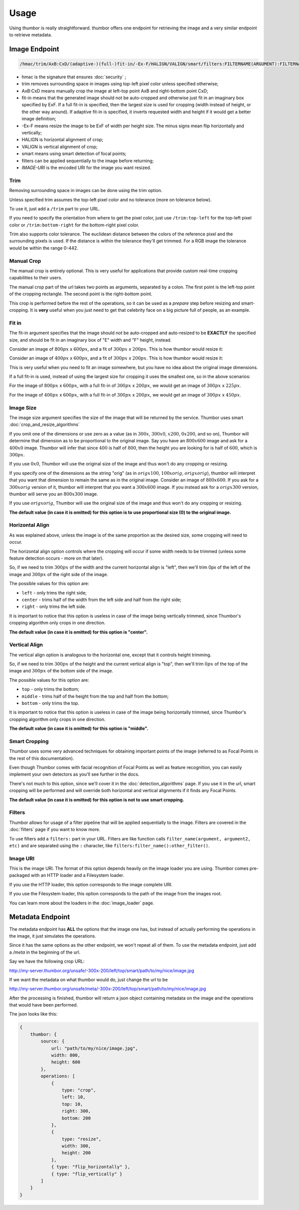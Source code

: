 Usage
=====

Using thumbor is really straightforward. thumbor offers one endpoint for
retrieving the image and a very similar endpoint to retrieve metadata.

Image Endpoint
--------------

.. code::

   /hmac/trim/AxB:CxD/(adaptive-)(full-)fit-in/-Ex-F/HALIGN/VALIGN/smart/filters:FILTERNAME(ARGUMENT):FILTERNAME(ARGUMENT)/*IMAGE-URI*

-  hmac is the signature that ensures :doc:`security` ;
-  trim removes surrounding space in images using top-left pixel color
   unless specified otherwise;
-  AxB:CxD means manually crop the image at left-top point AxB and
   right-bottom point CxD;
-  fit-in means that the generated image should not be auto-cropped and
   otherwise just fit in an imaginary box specified by ExF. If a full 
   fit-in is specified, then the largest size is used for cropping (width
   instead of height, or the other way around). If adaptive fit-in is 
   specified, it inverts requested width and height if it would get a better
   image definition;
-  -Ex-F means resize the image to be ExF of width per height size. The
   minus signs mean flip horizontally and vertically;
-  HALIGN is horizontal alignment of crop;
-  VALIGN is vertical alignment of crop;
-  smart means using smart detection of focal points;
-  filters can be applied sequentially to the image before returning;
-  *IMAGE-URI* is the encoded URI for the image you want resized.

Trim
~~~~

Removing surrounding space in images can be done using the trim option.

Unless specified trim assumes the top-left pixel color and no tolerance
(more on tolerance below).

To use it, just add a ``/trim`` part to your URL.

If you need to specify the orientation from where to get the pixel
color, just use ``/trim:top-left`` for the top-left pixel color or
``/trim:bottom-right`` for the bottom-right pixel color.

Trim also supports color tolerance. The euclidean distance between the
colors of the reference pixel and the surrounding pixels is used. If the
distance is within the tolerance they'll get trimmed. For a RGB image
the tolerance would be within the range 0-442.

Manual Crop
~~~~~~~~~~~

The manual crop is entirely optional. This is very useful for
applications that provide custom real-time cropping capabilities to
their users.

The manual crop part of the url takes two points as arguments, separated
by a colon. The first point is the left-top point of the cropping
rectangle. The second point is the right-bottom point.

This crop is performed before the rest of the operations, so it can be
used as a *prepare* step before resizing and smart-cropping. It is
**very** useful when you just need to get that celebrity face on a big
picture full of people, as an example.

Fit in
~~~~~~

The fit-in argument specifies that the image should not be auto-cropped
and auto-resized to be **EXACTLY** the specified size, and should be fit in
an imaginary box of "E" width and "F" height, instead.

Consider an image of :math:`800px` x :math:`600px`, and a fit of :math:`300px` x :math:`200px`. This is
how thumbor would resize it:

.. image:: images/vertical-fit-in.png
    :alt: An image in a vertical fit-in

Consider an image of :math:`400px` x :math:`600px`, and a fit of :math:`300px` x :math:`200px`. This is
how thumbor would resize it:

.. image:: images/horizontal-fit-in.png
    :alt: An image in a horizontal fit-in

This is very useful when you need to fit an image somewhere, but you
have no idea about the original image dimensions.

If a full fit-in is used, instead of using the largest size for cropping
it uses the smallest one, so in the above scenarios:

For the image of :math:`800px` x :math:`600px`, with a full fit-in of :math:`300px` x :math:`200px`, we 
would get an image of :math:`300px` x :math:`225px`.

For the image of :math:`400px` x :math:`600px`, with a full fit-in of :math:`300px` x :math:`200px`, we 
would get an image of :math:`300px` x :math:`450px`.

.. TODO: Add adaptive fit in information here

Image Size
~~~~~~~~~~

The image size argument specifies the size of the image that will be
returned by the service. Thumbor uses smart :doc:`crop_and_resize_algorithms`

If you omit one of the dimensions or use zero as a value (as in :math:`300x`,
:math:`300x0`, :math:`x200`, :math:`0x200`, and so on), Thumbor will determine that dimension as
to be proportional to the original image. Say you have an :math:`800x600` image
and ask for a :math:`400x0` image. Thumbor will infer that since :math:`400` is half of
:math:`800`, then the height you are looking for is half of :math:`600`, which is :math:`300px`.

If you use :math:`0x0`, Thumbor will use the original size of the image and thus
won't do any cropping or resizing.

If you specify one of the dimensions as the string "orig" (as in
:math:`origx100`, :math:`100xorig`, :math:`origxorig`), thumbor will interpret that you want
that dimension to remain the same as in the original image. Consider an
image of :math:`800x600`. If you ask for a :math:`300xorig` version of it, thumbor will
interpret that you want a :math:`300x600` image. If you instead ask for a
:math:`origx300` version, thumbor will serve you an :math:`800x300` image.

If you use :math:`origxorig`, Thumbor will use the original size of the image
and thus won't do any cropping or resizing.

**The default value (in case it is omitted) for this option is to use
proportional size (0) to the original image.**

Horizontal Align
~~~~~~~~~~~~~~~~

As was explained above, unless the image is of the same proportion as
the desired size, some cropping will need to occur.

The horizontal align option controls where the cropping will occur if
some width needs to be trimmed (unless some feature detection occurs -
more on that later).

So, if we need to trim :math:`300px` of the width and the current horizontal
align is "left", then we'll trim 0px of the left of the image and :math:`300px`
of the right side of the image.

The possible values for this option are:

-  ``left`` - only trims the right side;
-  ``center`` - trims half of the width from the left side and half from the
   right side;
-  ``right`` - only trims the left side.

It is important to notice that this option is useless in case of the
image being vertically trimmed, since Thumbor's cropping algorithm only
crops in one direction.

**The default value (in case it is omitted) for this option is
"center".**

Vertical Align
~~~~~~~~~~~~~~

The vertical align option is analogous to the horizontal one, except
that it controls height trimming.

So, if we need to trim :math:`300px` of the height and the current vertical
align is "top", then we'll trim :math:`0px` of the top of the image and :math:`300px` of
the bottom side of the image.

The possible values for this option are:

-  ``top`` - only trims the bottom;
-  ``middle`` - trims half of the height from the top and half from the
   bottom;
-  ``bottom`` - only trims the top.

It is important to notice that this option is useless in case of the
image being horizontally trimmed, since Thumbor's cropping algorithm
only crops in one direction.

**The default value (in case it is omitted) for this option is
"middle".**

Smart Cropping
~~~~~~~~~~~~~~

Thumbor uses some very advanced techniques for obtaining important
points of the image (referred to as Focal Points in the rest of this
documentation).

Even though Thumbor comes with facial recognition of Focal Points as
well as feature recognition, you can easily implement your own detectors
as you'll see further in the docs.

There's not much to this option, since we'll cover it in the :doc:`detection_algorithms`
page. If you use it in the url, smart cropping will be
performed and will override both horizontal and vertical alignments if
it finds any Focal Points.

**The default value (in case it is omitted) for this option is not to
use smart cropping.**

Filters
~~~~~~~

Thumbor allows for usage of a filter pipeline that will be applied
sequentially to the image. Filters are covered in the
:doc:`filters` page if you want to know more.

To use filters add a ``filters:`` part in your URL. Filters are like
function calls ``filter_name(argument, argument2, etc)`` and are
separated using the ``:`` character, like ``filters:filter_name():other_filter()``.

Image URI
~~~~~~~~~

This is the image URI. The format of this option depends heavily on the
image loader you are using. Thumbor comes pre-packaged with an HTTP
loader and a Filesystem loader.

.. TODO: Add all the built-in loaders here.

If you use the HTTP loader, this option corresponds to the image
complete URI.

If you use the Filesystem loader, this option corresponds to the path of
the image from the images root.

You can learn more about the loaders in the :doc:`image_loader` page.

.. _usage-metadata-endpoint:

Metadata Endpoint
-----------------

The metadata endpoint has **ALL** the options that the image one has,
but instead of actually performing the operations in the image, it just
simulates the operations.

Since it has the same options as the other endpoint, we won't repeat all
of them. To use the metadata endpoint, just add a */meta* in the
beginning of the url.

Say we have the following crop URL:

http://my-server.thumbor.org/unsafe/-300x-200/left/top/smart/path/to/my/nice/image.jpg

If we want the metadata on what thumbor would do, just change the url to
be

http://my-server.thumbor.org/unsafe/meta/-300x-200/left/top/smart/path/to/my/nice/image.jpg

After the processing is finished, thumbor will return a json object
containing metadata on the image and the operations that would have been
performed.

The json looks like this:

.. code:: javascript

    {
        thumbor: {
            source: {
                url: "path/to/my/nice/image.jpg",
                width: 800,
                height: 600
            },
            operations: [
                {
                    type: "crop",
                    left: 10,
                    top: 10,
                    right: 300,
                    bottom: 200
                },
                {
                    type: "resize",
                    width: 300,
                    height: 200
                },
                { type: "flip_horizontally" },
                { type: "flip_vertically" }
            ]
        }
    }


